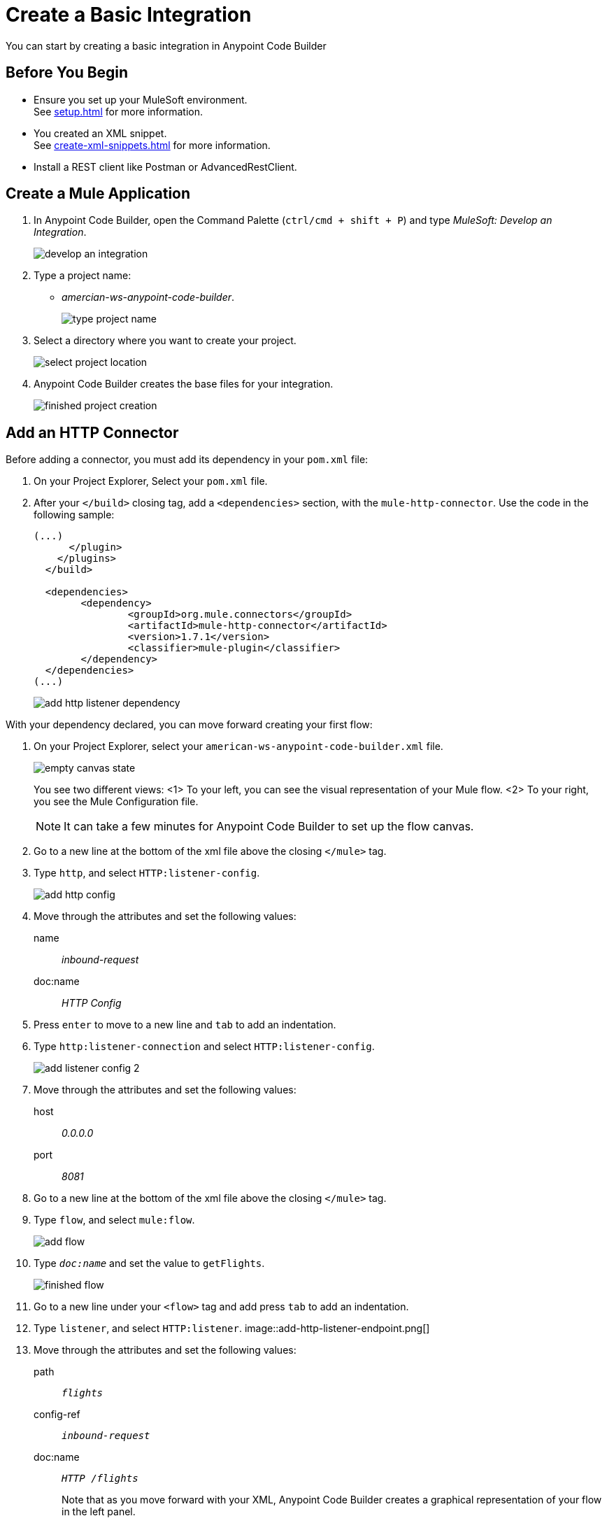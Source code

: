 = Create a Basic Integration

You can start by creating a basic integration in Anypoint Code Builder

== Before You Begin

* Ensure you set up your MuleSoft environment. +
See xref:setup.adoc[] for more information.
* You created an XML snippet. +
See xref:create-xml-snippets.adoc[] for more information.
* Install a REST client like Postman or AdvancedRestClient.

== Create a Mule Application

. In Anypoint Code Builder, open the Command Palette (`ctrl/cmd + shift + P`) and type _MuleSoft: Develop an Integration_.
+
image::develop-an-integration.png[]
. Type a project name: +
* _amercian-ws-anypoint-code-builder_.
+
image::type-project-name.png[]
. Select a directory where you want to create your project.
+
image::select-project-location.png[]
. Anypoint Code Builder creates the base files for your integration.
+
image::finished-project-creation.png[]

== Add an HTTP Connector

Before adding a connector, you must add its dependency in your `pom.xml` file:

. On your Project Explorer, Select your `pom.xml` file.
. After your `</build>` closing tag, add a `<dependencies>` section, with the `mule-http-connector`. Use the code in the following sample:
+
[source,xml,linenums]
--
(...)
      </plugin>
    </plugins>
  </build>

  <dependencies>
  	<dependency>
  		<groupId>org.mule.connectors</groupId>
  		<artifactId>mule-http-connector</artifactId>
  		<version>1.7.1</version>
  		<classifier>mule-plugin</classifier>
  	</dependency>
  </dependencies>
(...)
--
+
image::add-http-listener-dependency.png[]

With your dependency declared, you can move forward creating your first flow:

. On your Project Explorer, select your `american-ws-anypoint-code-builder.xml` file. +
+
image::empty-canvas-state.png[]
+
You see two different views:
<1> To your left, you can see the visual representation of your Mule flow.
<2> To your right, you see the Mule Configuration file.
+
[NOTE]
--
It can take a few minutes for Anypoint Code Builder to set up the flow canvas.
--
. Go to a new line at the bottom of the xml file above the closing `</mule>` tag.
. Type `http`, and select `HTTP:listener-config`.
+
image::add-http-config.png[]
. Move through the attributes and set the following values:
+
name:: _inbound-request_
doc:name:: _HTTP Config_
. Press `enter` to move to a new line and `tab` to add an indentation.
. Type `http:listener-connection` and select `HTTP:listener-config`.
+
image::add-listener-config-2.png[]
. Move through the attributes and set the following values:
+
host:: _0.0.0.0_
port:: _8081_
. Go to a new line at the bottom of the xml file above the closing `</mule>` tag.
. Type `flow`, and select `mule:flow`.
+
image::add-flow.png[]
. Type `_doc:name_` and set the value to `getFlights`.
+
image::finished-flow.png[]
. Go to a new line under your `<flow>` tag and add press `tab` to add an indentation.
. Type `listener`, and select `HTTP:listener`.
image::add-http-listener-endpoint.png[]
. Move through the attributes and set the following values:
+
path:: `_flights_`
config-ref:: `_inbound-request_`
doc:name:: `_HTTP /flights_`
+
Note that as you move forward with your XML, Anypoint Code Builder creates a graphical representation of your flow in the left panel.
+
image::first-flow-graphical-view.png[]
+
You can select any processor in the graphical view, and Anypoint Code Builder highlights its location within the XML Mule configuration file.
+
image::http-highlight-flow.png[]

Review your XML code:

[source,xml,linenums]
--
<?xml version="1.0" encoding="UTF-8"?>
<mule>

  <http:listener-config name="inbound-request" doc:name="HTTP Config">
      <http:listener-connection host="0.0.0.0" port="8081" />
  </http:listener-config>

  <flow name="getFlights">
      <http:listener path="flights" config-ref="inbound-request" doc:name="HTTP /flights" />
  </flow>

</mule>
--

== Set a Payload

. Go to a new line at the bottom of the xml file above the closing `</flow>` tag.
. Type `_set-payload_`, and select `mule:setPayload`.
+
image::add-set-payload.png[]
. Press `tab` to Move through the attributes and set the following values:
+
value:: `_Flight info_`
doc:name:: `_Set Response_`
+
image::finished-set-payload.png[]

Review your XML code:

[source,xml,linenums]
--
  <http:listener-config name="inbound-request" doc:name="HTTP Config">
      <http:listener-connection host="0.0.0.0" port="8081" />
  </http:listener-config>

  <flow name="getFlights">
      <http:listener path="flights" config-ref="inbound-request" doc:name="HTTP /flights" />
      <set-payload value="Flight info" doc:name="Set Response" />
  </flow>
--

== Run Your Application

. Navigate to *Run* > *Start Debugging* (`F5`). +
Anypoint Code Builder moves to the Run and Debug view, uses Maven to build your Mule application, and then deploy it to the embedded Mule Runtime Engine.
+
[WARNING]
--
Using *Run* > *Start without Debugging* causes an error.
--
. Open the Terminal window (`ctrl + ``) and verify that the deployment was successful.
+
[source]
--
*******************************************************************************************************
*            - - + APPLICATION + - -            *       - - + DOMAIN + - -       * - - + STATUS + - - *
*******************************************************************************************************
* american-ws-anypoint-code-builder-1.0.0-SNAPS * default                        * DEPLOYED           *
*******************************************************************************************************
--
+
image::deployed-application.png[]


== Test the Application

. Make a `GET` request to `+https://<web-IDE-instance>/proxy/8081/flights+`. +
See xref:ping-locally-deployed-app.adoc[] for more information on how to send request to your application.
+
Notice that the *Flight info* message is displayed as the response.

== Stop the Application

. On Anypoint Code Builder, select the stop icon from the toolbar at the top of your screen.
+
image::stop-mule-application.png[]
. Anypoint Code Builder returns to the Explorer view.

== Next Step

* xref:connect-to-a-db.adoc[Connect to a Database]. +
Import a connector from Exchange and configure it to connect to an existing database that returns real information about flights for your API.
